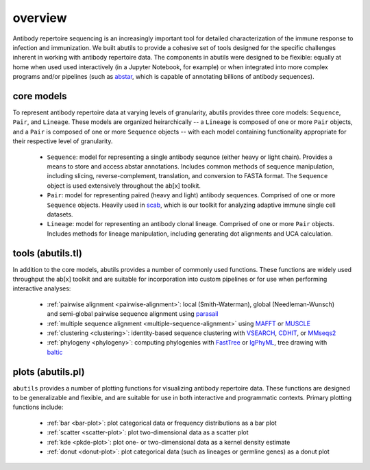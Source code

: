 overview
========

Antibody repertoire sequencing is an increasingly important tool for detailed characterization 
of the immune response to infection and immunization. We built abutils to provide a cohesive 
set of tools designed for the specific challenges inherent in working with antibody repertoire data. 
The components in abutils were designed to be flexible: equally at home when used used interactively 
(in a Jupyter Notebook, for example) or when integrated into more complex programs and/or pipelines 
(such as abstar_, which is capable of annotating billions of antibody sequences).
  

core models
-----------

To represent antibody repertoire data at varying levels of granularity, abutils provides three core models: 
``Sequence``, ``Pair``, and ``Lineage``. These models are organized heirarchically -- a ``Lineage`` is composed of one 
or more ``Pair`` objects, and a ``Pair`` is composed of one or more ``Sequence`` objects -- with each model 
containing functionality appropriate for their respective level of granularity. 

  * ``Sequence``: model for representing a single antibody sequnce (either heavy or light chain).
    Provides a means to store and access abstar annotations. Includes common methods of sequence
    manipulation, including slicing, reverse-complement, translation, and conversion to FASTA format. 
    The ``Sequence`` object is used extensively throughout the ab[x] toolkit.  
  * ``Pair``: model for representing paired (heavy and light) antibody sequences. Comprised of one 
    or more ``Sequence`` objects. Heavily used in scab_, which is our toolkit for analyzing adaptive immune 
    single cell datasets.
  * ``Lineage``: model for representing an antibody clonal lineage. Comprised of one or more ``Pair``
    objects. Includes methods for lineage manipulation, including generating dot alignments and UCA calculation.


tools (abutils.tl)
------------------

In addition to the core models, abutils provides a number of commonly used functions. 
These functions are widely used throughput the ab[x] toolkit and are suitable for incorporation 
into custom pipelines or for use when performing interactive analyses:

  * :ref:`pairwise alignment <pairwise-alignment>`: local (Smith-Waterman), global (Needleman-Wunsch) and semi-global pairwise sequence alignment using parasail_
  
  * :ref:`multiple sequence alignment <multiple-sequence-alignment>` using MAFFT_ or MUSCLE_

  * :ref:`clustering <clustering>`: identity-based sequence clustering with VSEARCH_, CDHIT_, or MMseqs2_

  * :ref:`phylogeny <phylogeny>`: computing phylogenies with FastTree_ or IgPhyML_, tree drawing with baltic_



plots (abutils.pl)
------------------

``abutils`` provides a number of plotting functions for visualizing antibody repertoire data. These functions are
designed to be generalizable and flexible, and are suitable for use in both interactive and programmatic contexts.
Primary plotting functions include:

  * :ref:`bar <bar-plot>`: plot categorical data or frequency distributions as a bar plot

  * :ref:`scatter <scatter-plot>`: plot two-dimensional data as a scatter plot

  * :ref:`kde <pkde-plot>`: plot one- or two-dimensional data as a kernel density estimate

  * :ref:`donut <donut-plot>`: plot categorical data (such as lineages or germline genes) as a donut plot




.. _abstar: https://github.com/briney/abstar
.. _scab: https://github.com/briney/scab
.. _parasail: https://github.com/jeffdaily/parasail-python
.. _MAFFT: https://mafft.cbrc.jp/alignment/software/
.. _MUSCLE: https://www.drive5.com/muscle/
.. _VSEARCH: https://github.com/torognes/vsearch
.. _CDHIT: http://weizhongli-lab.org/cd-hit/
.. _MMseqs2: https://github.com/soedinglab/MMseqs2
.. _FastTree: http://www.microbesonline.org/fasttree/
.. _IgPhyML: https://github.com/kbhoehn/IgPhyML
.. _baltic: https://github.com/evogytis/baltic
